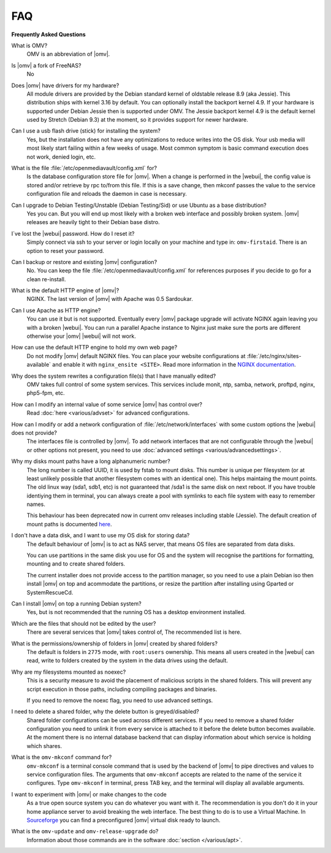 FAQ
----

**Frequently Asked Questions**

What is OMV?
	OMV is an abbreviation of |omv|.

Is |omv| a fork of FreeNAS?
	No

Does |omv| have drivers for my hardware?
	All module drivers are provided by the Debian standard kernel of oldstable release 8.9 (aka Jessie). This distribution ships with kernel 3.16 by default. You can optionally install the backport kernel 4.9. If your hardware is supported under Debian Jessie then is supported under OMV.
	The Jessie backport kernel 4.9 is the default kernel used by Stretch (Debian 9.3) at the moment, so it provides support for newer hardware.

Can I use a usb flash drive (stick) for installing the system?
	Yes, but the installation does not have any optimizations to reduce writes into the OS disk. Your usb media will most likely start failing within a few weeks of usage. Most common symptom is basic command execution does not work, denied login, etc.

What is the file :file:`/etc/openmediavault/config.xml` for?
	Is the database configuration store file for |omv|. When a change is performed in the |webui|, the config value is stored and/or retrieve by rpc to/from this file. If this is a save change, then mkconf passes the value to the service configuration file and reloads the daemon in case is necessary.

Can I upgrade to Debian Testing/Unstable (Debian Testing/Sid) or use Ubuntu as a base distribution?
	Yes you can. But you will end up most likely with a broken web interface and possibly broken system. |omv| releases are heavily tight to their Debian base distro.

I´ve lost the |webui| password. How do I reset it?
	Simply connect via ssh to your server or login locally on your machine and type in: ``omv-firstaid``. There is an option to reset your password.

Can I backup or restore and existing |omv| configuration?
	No. You can keep the file :file:`/etc/openmediavault/config.xml` for references purposes if you decide to go for a clean re-install.

What is the default HTTP engine of |omv|?
	NGINX. The last version of |omv| with Apache was 0.5 Sardoukar.

Can I use Apache as HTTP engine?
	You can use it but is not supported. Eventually every |omv| package upgrade will activate NGINX again leaving you with a broken |webui|. You can run a parallel Apache instance to Nginx just make sure the ports are different otherwise your |omv| |webui| will not work.

How can use the default HTTP engine to hold my own web page?
	Do not modify |omv| default NGINX files. You can place your website configurations at :file:`/etc/nginx/sites-available` and enable it with ``nginx_ensite <SITE>``. Read more information in the `NGINX documentation <http://nginx.org/en/docs/>`_.

Why does the system rewrites a configuration file(s) that I have manually edited?
	OMV takes full control of some system services. This services include monit, ntp, samba, network, proftpd, nginx, php5-fpm, etc.

How can I modify an internal value of some service |omv| has control over?
	Read :doc:`here <various/advset>` for advanced configurations.

How can I modify or add a network configuration of :file:`/etc/network/interfaces` with some custom options the |webui| does not provide?
	The interfaces file is controlled by |omv|. To add network interfaces that are not configurable through the |webui| or other options not present, you need to use  :doc:`advanced settings <various/advancedsettings>`.

Why my disks mount paths have a long alphanumeric number?
	The long number is called UUID, it is used by fstab to mount disks. This number is unique per filesystem (or at least unlikely possible that another filesystem comes with an identical one). This helps maintaing the mount points. The old linux way (sda1, sdb1, etc) is not guaranteed that /sda1 is the same disk on next reboot. If you have trouble identiying them in terminal, you can always create a pool with symlinks to each file system with easy to remember names.

	This behaviour has been deprecated now in current omv releases including stable (Jessie). The default creation of mount paths is documented `here <https://github.com/openmediavault/openmediavault/blob/20ec529737e6eca2e1f98d0b3d1ade16a3c338e1/deb/openmediavault/usr/share/openmediavault/engined/rpc/filesystemmgmt.inc#L823-L833>`_.

I don't have a data disk, and I want to use my OS disk for storing data?
	The default behaviour of |omv| is to act as NAS server, that means OS files are separated from data disks.

	You can use partitions in the same disk you use for OS and the system will recognise the partitions for formatting, mounting and to create shared folders.

	The current installer does not provide access to the partition manager, so you need to use a plain Debian iso then install |omv| on top and acommodate the partitions, or resize the partition after installing using Gparted or SystemRescueCd.

Can I install |omv| on top a running Debian system?
	Yes, but is not recommended that the running OS has a desktop environment installed.

Which are the files that should not be edited by the user?
	There are several services that |omv| takes control of, The recommended list is here.

What is the permissions/ownership of folders in |omv| created by shared folders?
	The default is folders in ``2775`` mode, with ``root:users`` ownership. This means all users created in the |webui| can read, write to folders created by the system in the data drives using the default.

Why are my filesystems mounted as noexec?
	This is a security measure to avoid the placement of malicious scripts in the shared folders. This will prevent any script execution in those paths, including compiling packages and binaries.

	If you need to remove the noexc flag, you need to use advanced settings.

I need to delete a shared folder, why the delete button is greyed/disabled?
	Shared folder configurations can be used across different services. If you need to remove a shared folder configuration you need to unlink it from every service is attached to it before the delete button becomes available. At the moment there is no internal database backend that can display information about which service is holding which shares.

What is the ``omv-mkconf`` command for?
	``omv-mkconf`` is a terminal console command that is used by the backend of |omv| to pipe directives and values to service configuration files. The arguments that ``omv-mkconf`` accepts are related to the name of the service it configures. Type ``omv-mkconf`` in terminal, press TAB key, and the terminal will display all available arguments.

I want to experiment with |omv| or make changes to the code
	As a true open source system you can do whatever you want with it. The recommendation is you don't do it in your home appliance server to avoid breaking the web interface. The best thing to do is to use a Virtual Machine. In `Sourceforge <http://sourceforge.net/projects/openmediavault/files/vm/VirtualBox%20images/>`_ you can find a preconfigured |omv| virtual disk ready to launch.

What is the ``omv-update`` and ``omv-release-upgrade`` do?
	Information about those commands are in the software :doc:`section </various/apt>`.
